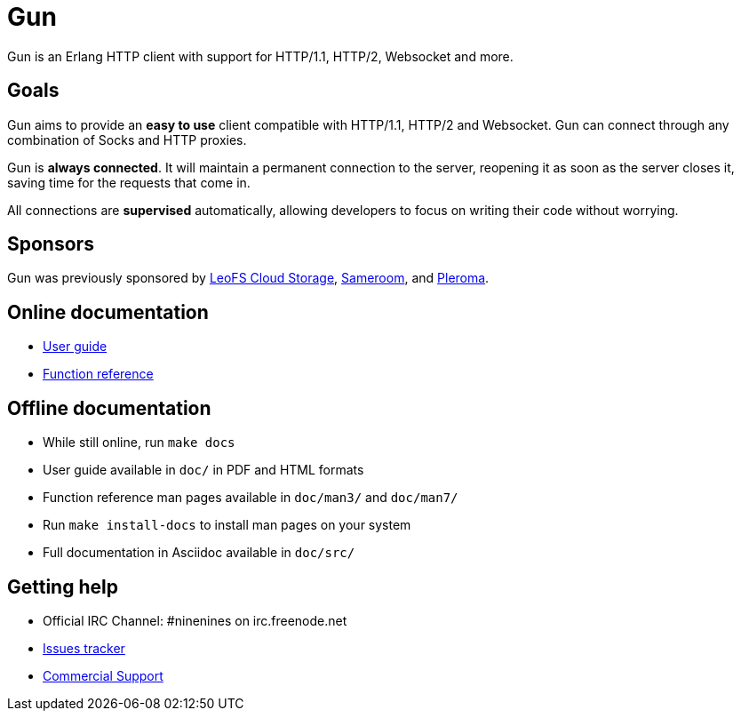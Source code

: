 = Gun

Gun is an Erlang HTTP client with support for HTTP/1.1,
HTTP/2, Websocket and more.

== Goals

Gun aims to provide an *easy to use* client compatible with
HTTP/1.1, HTTP/2 and Websocket. Gun can connect through any
combination of Socks and HTTP proxies.

Gun is *always connected*. It will maintain a permanent
connection to the server, reopening it as soon as the server
closes it, saving time for the requests that come in.

All connections are *supervised* automatically, allowing
developers to focus on writing their code without worrying.

== Sponsors

Gun was previously sponsored by
http://leo-project.net/leofs/[LeoFS Cloud Storage],
https://sameroom.io/[Sameroom],
and https://pleroma.social/[Pleroma].

== Online documentation

* https://ninenines.eu/docs/en/gun/2.0/guide[User guide]
* https://ninenines.eu/docs/en/gun/2.0/manual[Function reference]

== Offline documentation

* While still online, run `make docs`
* User guide available in `doc/` in PDF and HTML formats
* Function reference man pages available in `doc/man3/` and `doc/man7/`
* Run `make install-docs` to install man pages on your system
* Full documentation in Asciidoc available in `doc/src/`

== Getting help

* Official IRC Channel: #ninenines on irc.freenode.net
* https://github.com/ninenines/gun/issues[Issues tracker]
* https://ninenines.eu/services/[Commercial Support]

